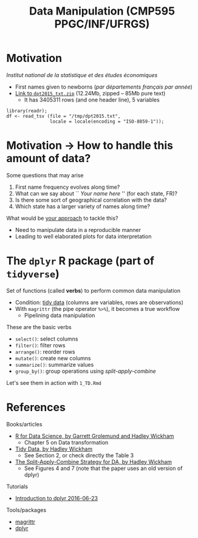 # -*- mode: org -*-
# -*- coding: utf-8 -*-
#+startup: beamer
#+STARTUP: overview
#+STARTUP: indent
#+TAGS: noexport(n)

#+TITLE: Data Manipulation \linebreak (CMP595 PPGC/INF/UFRGS)

#+LaTeX_CLASS: beamer
#+LaTeX_CLASS_OPTIONS: [11pt,xcolor=dvipsnames]
#+OPTIONS:   H:1 num:t toc:nil \n:nil @:t ::t |:t ^:t -:t f:t *:t <:t
#+LATEX_HEADER: \input{org-babel.tex}

#+BEGIN_EXPORT LaTeX  
{\setbeamertemplate{footline}{} 

\author{Lucas Mello Schnorr, Jean-Marc Vincent}

\date{INF/UFRGS \newline Porto Alegre, Brazil -- October 20th, 2017}

\titlegraphic{
    \includegraphics[scale=1.4]{./logo/ufrgs2.png}
    \hspace{1cm}
    \includegraphics[scale=1]{./logo/licia-small.png}
    \hspace{1cm}
    \includegraphics[scale=0.3]{./logo/uga.png}
}
\maketitle
}
#+END_EXPORT

* Motivation
/Institut national de la statistique et des études économiques/
- First names given to newborns (/par départements français par année/)
- [[https://www.insee.fr/fr/statistiques/fichier/2540004/dpt2015_txt.zip][Link to =dpt2015_txt.zip=]] (12.24Mb, zipped -- 85Mb pure text)
  - It has 3405311 rows (and one header line), 5 variables

#+Latex: \vfill

#+BEGIN_EXAMPLE
library(readr);
df <- read_tsv (file = "/tmp/dpt2015.txt",
                locale = locale(encoding = "ISO-8859-1"));
#+END_EXAMPLE

#+RESULTS:
#+BEGIN_EXPORT latex
% latex table generated in R 3.3.2 by xtable 1.8-2 package
% Tue Feb 28 09:23:07 2017
\begin{table}[ht]
\centering
\begin{tabular}{rrlllr}
  \hline
 & sexe & preusuel & annais & dpt & nombre \\ 
  \hline
1 &   2 & MATHILDA & 2009 & 33 & 5.00 \\ 
  2 &   2 & ROSE-MARIE & 1964 & 41 & 3.00 \\ 
  3 &   1 & EDOUARD & 1919 & 97 & 38.00 \\ 
  4 &   1 & DIMITRI & 1981 & 02 & 13.00 \\ 
  5 &   2 & LINOA & 2013 & 59 & 4.00 \\ 
  6 &   1 & SÉBASTIEN & 1953 & 97 & 16.00 \\ 
   \hline
\end{tabular}
\end{table}
#+END_EXPORT
* Motivation \to How to handle this amount of data?
Some questions that may arise
1. First name frequency evolves along time?
2. What can we say about `` /Your name here/ '' (for each state, FR)?
3. Is there some sort of geographical correlation with the data?
4. Which state has a larger variety of names along time?

#+Latex: \vfill\pause

What would be _your approach_ to tackle this?
- Need to manipulate data in a reproducible manner
- Leading to well elaborated plots for data interpretation

* The =dplyr= R package (part of =tidyverse=)

Set of functions (called *verbs*) to perform common data manipulation
- Condition: _tidy data_ (columns are variables, rows are observations)
- With =magrittr= (the pipe operator =%>%=), it becomes a true workflow 
  - Pipelining data manipulation


#+Latex: \vfill\pause

These are the basic verbs
- =select()=: select columns
- =filter()=: filter rows
- =arrange()=: reorder rows
- =mutate()=: create new columns
- =summarize()=: summarize values
- =group_by()=: group operations using /split-apply-combine/

#+BEGIN_CENTER
Let's see them in action with =1_TD.Rmd=
#+END_CENTER


# - La frequence de prénons évolue au cours du temps?
# - Qu'est qu'on peut dire sur "Jean-Marc" au cours du temps?
#   - Par departement? Par la FR entière?
#   - Est-ce qu'il y a de departement qui sont different des autres?
#   - La periode: petite, grande?
# - Est-ce qu'il y a un aspect spatialle dans le donnée?
#   - Avec le plan de la FR
# - Croisement de base de données differentes pour expliquer
#  - donnes les outils

# - Dplyr motivation
#  - filtre, agregé, faire des operations (moyenne, min, max)
#  - traitement sur le fichier des données
* References
Books/articles
- [[http://r4ds.had.co.nz/][R for Data Science, by Garrett Grolemund and Hadley Wickham]]
  - Chapter 5 on Data transformation
- [[http://vita.had.co.nz/papers/tidy-data.pdf][Tidy Data, by Hadley Wickham]]
  - See Section 2, or check directly the Table 3
- [[https://www.jstatsoft.org/article/view/v040i01/v40i01.pdf][The Split-Apply-Combine Strategy for DA, by Hadley Wickham]]
  - See Figures 4 and 7 (note that the paper uses an old version of dplyr)

#+Latex: \vfill

Tutorials
- [[https://cran.rstudio.com/web/packages/dplyr/vignettes/introduction.html][Introduction to dplyr 2016-06-23]]

#+Latex: \vfill

Tools/packages
- [[https://cran.r-project.org/web/packages/magrittr/vignettes/magrittr.html][magrittr]]
- [[https://github.com/hadley/dplyr][dplyr]]


